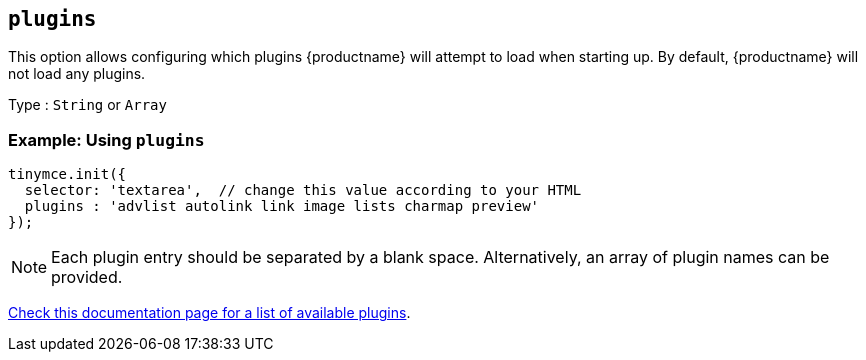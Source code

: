 [[plugins]]
== `+plugins+`

This option allows configuring which plugins {productname} will attempt to load when starting up. By default, {productname} will not load any plugins.

Type : `+String+` or `+Array+`

=== Example: Using `+plugins+`

[source,js]
----
tinymce.init({
  selector: 'textarea',  // change this value according to your HTML
  plugins : 'advlist autolink link image lists charmap preview'
});
----

NOTE: Each plugin entry should be separated by a blank space. Alternatively, an array of plugin names can be provided.

link:plugins.html[Check this documentation page for a list of available plugins].

